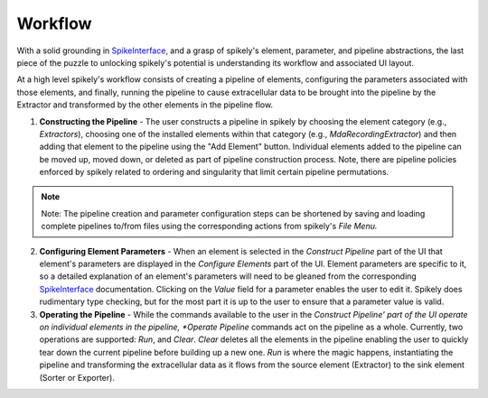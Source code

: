 Workflow
========

.. _SpikeInterface: https://github.com/SpikeInterface

With a solid grounding in SpikeInterface_, and a grasp of spikely's element,
parameter, and pipeline abstractions, the last piece of the puzzle to unlocking
spikely's potential is understanding its workflow and associated UI layout.

At a high level spikely's workflow consists of creating a pipeline of elements,
configuring the parameters associated with those elements, and finally, running
the pipeline to cause extracellular data to be brought into the pipeline by the
Extractor and transformed by the other elements in the pipeline flow.

.. image:: ../images/gui_annotated.png

1. **Constructing the Pipeline** - The user constructs a pipeline in spikely by
   choosing the element category (e.g., *Extractors*), choosing one of the
   installed elements within that category (e.g., *MdaRecordingExtractor*) and
   then adding that element to the pipeline using the "Add Element" button.
   Individual elements added to the pipeline can be moved up, moved down, or
   deleted as part of pipeline construction process.  Note, there are pipeline
   policies enforced by spikely related to ordering and singularity that limit
   certain pipeline permutations.

.. note::
    Note: The pipeline creation and parameter configuration steps can be
    shortened by saving and loading complete pipelines to/from files using the
    corresponding actions from spikely's *File Menu.*

2. **Configuring Element Parameters** - When an element is selected in the
   *Construct Pipeline* part of the UI that element's parameters are displayed
   in the *Configure Elements* part of the UI. Element parameters are specific
   to it, so a detailed explanation of an element's parameters will need to be
   gleaned from the corresponding SpikeInterface_ documentation.  Clicking on
   the *Value* field for a parameter enables the user to edit it.  Spikely does
   rudimentary type checking, but for the most part it is up to the user to
   ensure that a parameter value is valid.

3. **Operating the Pipeline** - While the commands available to the user in the
   *Construct Pipeline' part of the UI operate on individual elements in the
   pipeline, *Operate Pipeline* commands act on the pipeline as a whole.
   Currently, two operations are supported: *Run*, and *Clear*.  *Clear*
   deletes all the elements in the pipeline enabling the user to quickly tear
   down the current pipeline before building up a new one.  *Run* is where the
   magic happens, instantiating the pipeline and transforming the
   extracellular data as it flows from the source element (Extractor) to the
   sink element (Sorter or Exporter).
